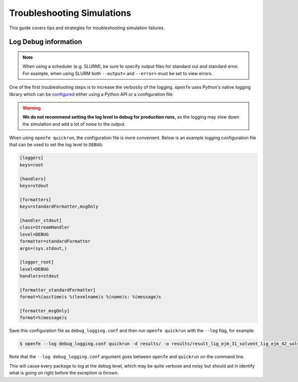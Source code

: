 
Troubleshooting Simulations 
===========================

This guide covers tips and strategies for troubleshooting simulation failures.

Log Debug information
---------------------

.. note::

   When using a scheduler (e.g. SLURM), be sure to specify output files for standard out and standard error.
   For example, when using SLURM both ``--output=`` and ``--error=`` must be set to view errors.

One of the first troubleshooting steps is to increase the verbosity of the logging.
``openfe`` uses Python's native logging library which can be `configured <https://docs.python.org/3/howto/logging.html#configuring-logging>`_ either using a Python API or a configuration file.

.. warning::

   **We do not recommend setting the log level to debug for production runs,** as the logging may slow down the simulation and add a lot of noise to the output.

When using ``openfe quickrun``, the configuration file is more convenient.
Below is an example logging configuration file that can be used to set the log level to ``DEBUG``:

.. code-block:: ini

   [loggers]
   keys=root
   
   [handlers]
   keys=stdout
   
   [formatters]
   keys=standardFormatter,msgOnly
   
   [handler_stdout]
   class=StreamHandler
   level=DEBUG
   formatter=standardFormatter
   args=(sys.stdout,)
   
   [logger_root]
   level=DEBUG
   handlers=stdout
   
   [formatter_standardFormatter]
   format=%(asctime)s %(levelname)s %(name)s: %(message)s
   
   [formatter_msgOnly]
   format=%(message)s

Save this configuration file as ``debug_logging.conf`` and then run ``openfe quickrun`` with the ``--log`` flag, for example:

.. code-block:: bash

   $ openfe --log debug_logging.conf quickrun -d results/ -o results/result_lig_ejm_31_solvent_lig_ejm_42_solvent.json transformations/rbfe_lig_ejm_31_solvent_lig_ejm_42_solvent.json

Note that the ``--log debug_logging.conf`` argument goes between ``openfe`` and ``quickrun`` on the command line.

This will cause every package to log at the debug level, which may be quite verbose and noisy but should aid in identify what is going on right before the exception is thrown.
